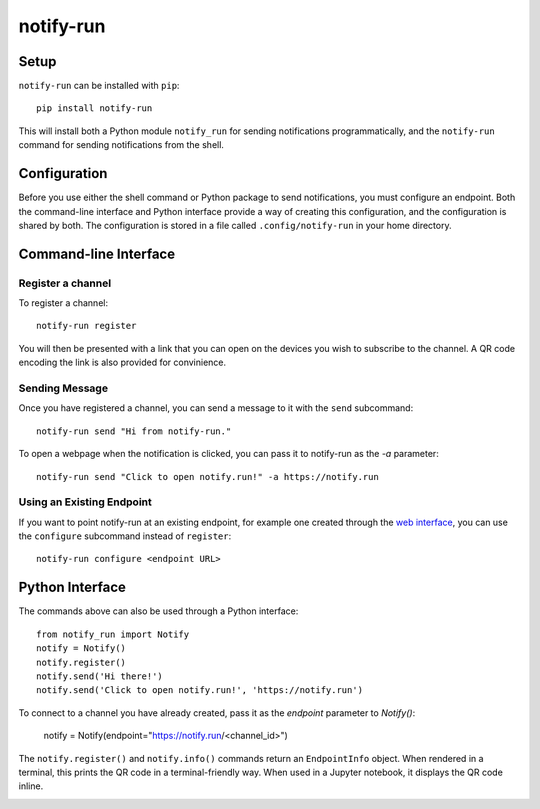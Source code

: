 ==========
notify-run
==========

Setup
-----

``notify-run`` can be installed with ``pip``::

    pip install notify-run

This will install both a Python module ``notify_run`` for sending notifications
programmatically, and the ``notify-run`` command for sending notifications
from the shell.

Configuration
-------------

Before you use either the shell command or Python package to send notifications,
you must configure an endpoint. Both the command-line interface and Python
interface provide a way of creating this configuration, and the configuration is
shared by both. The configuration is stored in a file called ``.config/notify-run``
in your home directory.

Command-line Interface
----------------------

Register a channel
~~~~~~~~~~~~~~~~~~

To register a channel::

    notify-run register

You will then be presented with a link that you can open on the devices
you wish to subscribe to the channel. A QR code encoding the link is also
provided for convinience.

.. image:: https://raw.githubusercontent.com/notify-run/notify.run/master/py_client/screenshots/register.png
   :width: 490px
   :height: 453px
   :alt: Registering from the command line.

Sending Message
~~~~~~~~~~~~~~~

Once you have registered a channel, you can send a message to it with the
``send`` subcommand::

    notify-run send "Hi from notify-run."

To open a webpage when the notification is clicked, you can pass it to
notify-run as the `-a` parameter::

    notify-run send "Click to open notify.run!" -a https://notify.run

Using an Existing Endpoint
~~~~~~~~~~~~~~~~~~~~~~~~~~

If you want to point notify-run at an existing endpoint, for example one
created through the `web interface <https://notify.run/>`_, you can use the
``configure`` subcommand instead of ``register``::

    notify-run configure <endpoint URL>

Python Interface
----------------

The commands above can also be used through a Python interface::

    from notify_run import Notify
    notify = Notify()
    notify.register()
    notify.send('Hi there!')
    notify.send('Click to open notify.run!', 'https://notify.run')

To connect to a channel you have already created, pass it as the `endpoint` parameter to `Notify()`:

    notify = Notify(endpoint="https://notify.run/<channel_id>")

The ``notify.register()`` and ``notify.info()`` commands return an ``EndpointInfo`` object.
When rendered in a terminal, this prints the QR code in a terminal-friendly way. When used
in a Jupyter notebook, it displays the QR code inline.

.. image:: https://raw.githubusercontent.com/notify-run/notify.run/master/py_client/screenshots/notebook.png
   :width: 490px
   :height: 453px
   :alt: Inline QR Code in Jupyter Notebook
